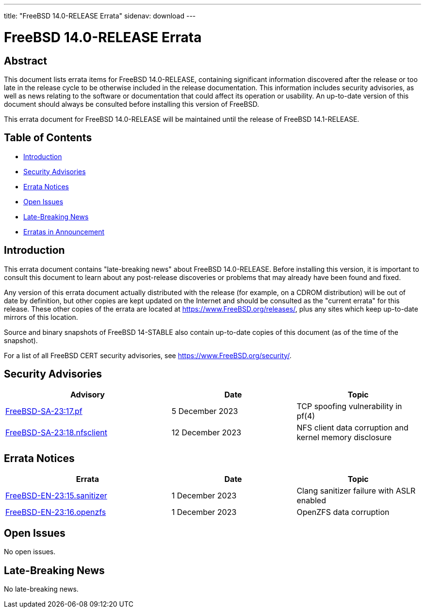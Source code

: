 ---
title: "FreeBSD 14.0-RELEASE Errata"
sidenav: download
---

:release: 14.0-RELEASE
:releaseNext: 14.1-RELEASE
:releaseBranch: 14-STABLE

= FreeBSD {release} Errata

== Abstract

This document lists errata items for FreeBSD {release}, containing significant information discovered after the release or too late in the release cycle to be otherwise included in the release documentation.
This information includes security advisories, as well as news relating to the software or documentation that could affect its operation or usability.
An up-to-date version of this document should always be consulted before installing this version of FreeBSD.

This errata document for FreeBSD {release} will be maintained until the release of FreeBSD {releaseNext}.

== Table of Contents

* <<intro,Introduction>>
* <<security,Security Advisories>>
* <<errata,Errata Notices>>
* <<open-issues,Open Issues>>
* <<late-news,Late-Breaking News>>
* <<erratas-announcement,Erratas in Announcement>>

[[intro]]
== Introduction

This errata document contains "late-breaking news" about FreeBSD {release}.
Before installing this version, it is important to consult this document to learn about any post-release discoveries or problems that may already have been found and fixed.

Any version of this errata document actually distributed with the release (for example, on a CDROM distribution) will be out of date by definition, but other copies are kept updated on the Internet and should be consulted as the "current errata" for this release.
These other copies of the errata are located at https://www.FreeBSD.org/releases/, plus any sites which keep up-to-date mirrors of this location.

Source and binary snapshots of FreeBSD {releaseBranch} also contain up-to-date copies of this document (as of the time of the snapshot).

For a list of all FreeBSD CERT security advisories, see https://www.FreeBSD.org/security/.

[[security]]
== Security Advisories

[width="100%",cols="40%,30%,30%",options="header",]
|===
|Advisory |Date |Topic
|link:https://www.FreeBSD.org/security/advisories/FreeBSD-SA-23:17.pf.asc[FreeBSD-SA-23:17.pf] |5 December 2023 |TCP spoofing vulnerability in pf(4)
|link:https://www.FreeBSD.org/security/advisories/FreeBSD-SA-23:18.nfsclient.asc[FreeBSD-SA-23:18.nfsclient] |12 December 2023 |NFS client data corruption and kernel memory disclosure
|===

[[errata]]
== Errata Notices

[width="100%",cols="40%,30%,30%",options="header",]
|===
|Errata |Date |Topic
|link:https://www.FreeBSD.org/security/advisories/FreeBSD-EN-23:15.sanitizer.asc[FreeBSD-EN-23:15.sanitizer] |1 December 2023 |Clang sanitizer failure with ASLR enabled
|link:https://www.FreeBSD.org/security/advisories/FreeBSD-EN-23:16.openzfs.asc[FreeBSD-EN-23:16.openzfs] |1 December 2023 |OpenZFS data corruption
|===

[[open-issues]]
== Open Issues

No open issues.

[[late-news]]
== Late-Breaking News

No late-breaking news.
